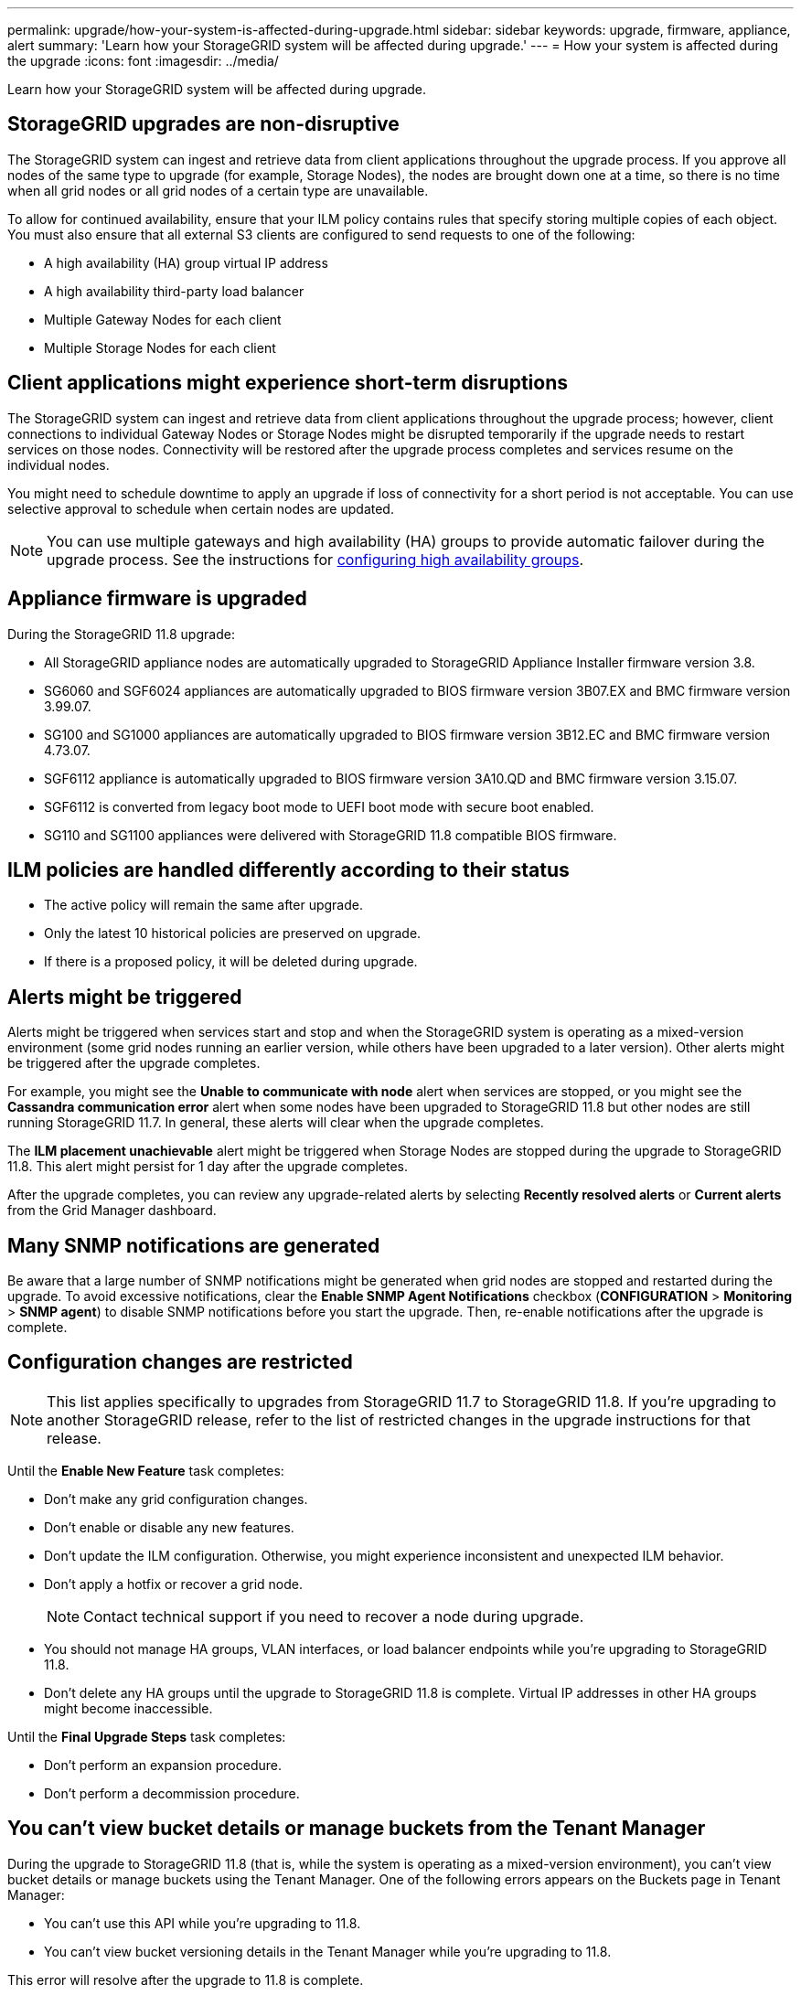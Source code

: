 ---
permalink: upgrade/how-your-system-is-affected-during-upgrade.html
sidebar: sidebar
keywords: upgrade, firmware, appliance, alert
summary: 'Learn how your StorageGRID system will be affected during upgrade.'
---
= How your system is affected during the upgrade
:icons: font
:imagesdir: ../media/

[.lead]
Learn how your StorageGRID system will be affected during upgrade.

== StorageGRID upgrades are non-disruptive

The StorageGRID system can ingest and retrieve data from client applications throughout the upgrade process. If you approve all nodes of the same type to upgrade (for example, Storage Nodes), the nodes are brought down one at a time, so there is no time when all grid nodes or all grid nodes of a certain type are unavailable.

To allow for continued availability, ensure that your ILM policy contains rules that specify storing multiple copies of each object. You must also ensure that all external S3 clients are configured to send requests to one of the following:

* A high availability (HA) group virtual IP address
* A high availability third-party load balancer
* Multiple Gateway Nodes for each client
* Multiple Storage Nodes for each client

== Client applications might experience short-term disruptions

The StorageGRID system can ingest and retrieve data from client applications throughout the upgrade process; however, client connections to individual Gateway Nodes or Storage Nodes might be disrupted temporarily if the upgrade needs to restart services on those nodes. Connectivity will be restored after the upgrade process completes and services resume on the individual nodes.

You might need to schedule downtime to apply an upgrade if loss of connectivity for a short period is not acceptable. You can use selective approval to schedule when certain nodes are updated.

NOTE: You can use multiple gateways and high availability (HA) groups to provide automatic failover during the upgrade process. See the instructions for link:../admin/configure-high-availability-group.html[configuring high availability groups].

== Appliance firmware is upgraded

During the StorageGRID 11.8 upgrade:

* All StorageGRID appliance nodes are automatically upgraded to StorageGRID Appliance Installer firmware version 3.8.
* SG6060 and SGF6024 appliances are automatically upgraded to BIOS firmware version 3B07.EX and BMC firmware version 3.99.07.
* SG100 and SG1000 appliances are automatically upgraded to BIOS firmware version 3B12.EC and BMC firmware version 4.73.07.
* SGF6112 appliance is automatically upgraded to BIOS firmware version 3A10.QD and BMC firmware version 3.15.07.
* SGF6112 is converted from legacy boot mode to UEFI boot mode with secure boot enabled.
* SG110 and SG1100 appliances were delivered with StorageGRID 11.8 compatible BIOS firmware.

== ILM policies are handled differently according to their status

*	The active policy will remain the same after upgrade.
* Only the latest 10 historical policies are preserved on upgrade.
* If there is a proposed policy, it will be deleted during upgrade.

== Alerts might be triggered

Alerts might be triggered when services start and stop and when the StorageGRID system is operating as a mixed-version environment (some grid nodes running an earlier version, while others have been upgraded to a later version). Other alerts might be triggered after the upgrade completes. 

For example, you might see the *Unable to communicate with node* alert when services are stopped, or you might see the *Cassandra communication error* alert when some nodes have been upgraded to StorageGRID 11.8 but other nodes are still running StorageGRID 11.7. In general, these alerts will clear when the upgrade completes.

The *ILM placement unachievable* alert might be triggered when Storage Nodes are stopped during the upgrade to StorageGRID 11.8. This alert might persist for 1 day after the upgrade completes.

After the upgrade completes, you can review any upgrade-related alerts by selecting *Recently resolved alerts* or *Current alerts* from the Grid Manager dashboard.

== Many SNMP notifications are generated

Be aware that a large number of SNMP notifications might be generated when grid nodes are stopped and restarted during the upgrade. To avoid excessive notifications, clear the *Enable SNMP Agent Notifications* checkbox (*CONFIGURATION* > *Monitoring* > *SNMP agent*) to disable SNMP notifications before you start the upgrade. Then, re-enable notifications after the upgrade is complete.

== Configuration changes are restricted

NOTE: This list applies specifically to upgrades from StorageGRID 11.7 to StorageGRID 11.8. If you're upgrading to another StorageGRID release, refer to the list of restricted changes in the upgrade instructions for that release.

Until the *Enable New Feature* task completes:

* Don't make any grid configuration changes.
* Don't enable or disable any new features. 
* Don't update the ILM configuration. Otherwise, you might experience inconsistent and unexpected ILM behavior.
* Don't apply a hotfix or recover a grid node.
+
NOTE: Contact technical support if you need to recover a node during upgrade.

* You should not manage HA groups, VLAN interfaces, or load balancer endpoints while you're upgrading to StorageGRID 11.8.

* Don't delete any HA groups until the upgrade to StorageGRID 11.8 is complete. Virtual IP addresses in other HA groups might become inaccessible.

Until the *Final Upgrade Steps* task completes:

* Don't perform an expansion procedure.
* Don't perform a decommission procedure.

== You can't view bucket details or manage buckets from the Tenant Manager

During the upgrade to StorageGRID 11.8 (that is, while the system is operating as a mixed-version environment), you can't view bucket details or manage buckets using the Tenant Manager. One of the following errors appears on the Buckets page in Tenant Manager:

* You can't use this API while you're upgrading to 11.8.

* You can't view bucket versioning details in the Tenant Manager while you're upgrading to 11.8.

This error will resolve after the upgrade to 11.8 is complete. 

.Workaround

While the 11.8 upgrade is in progress, use the following tools to view bucket details or manage buckets, instead of using the Tenant Manager:

*	To perform standard S3 operations on a bucket, use either the link:../s3/operations-on-buckets.html[S3 REST API] or the link:../tenant/understanding-tenant-management-api.html[Tenant Management API].
* To perform StorageGRID custom operations on a bucket (for example, viewing and modifying the bucket consistency, enabling or disabling last access time updates, or configuring search integration), use the Tenant Management API.